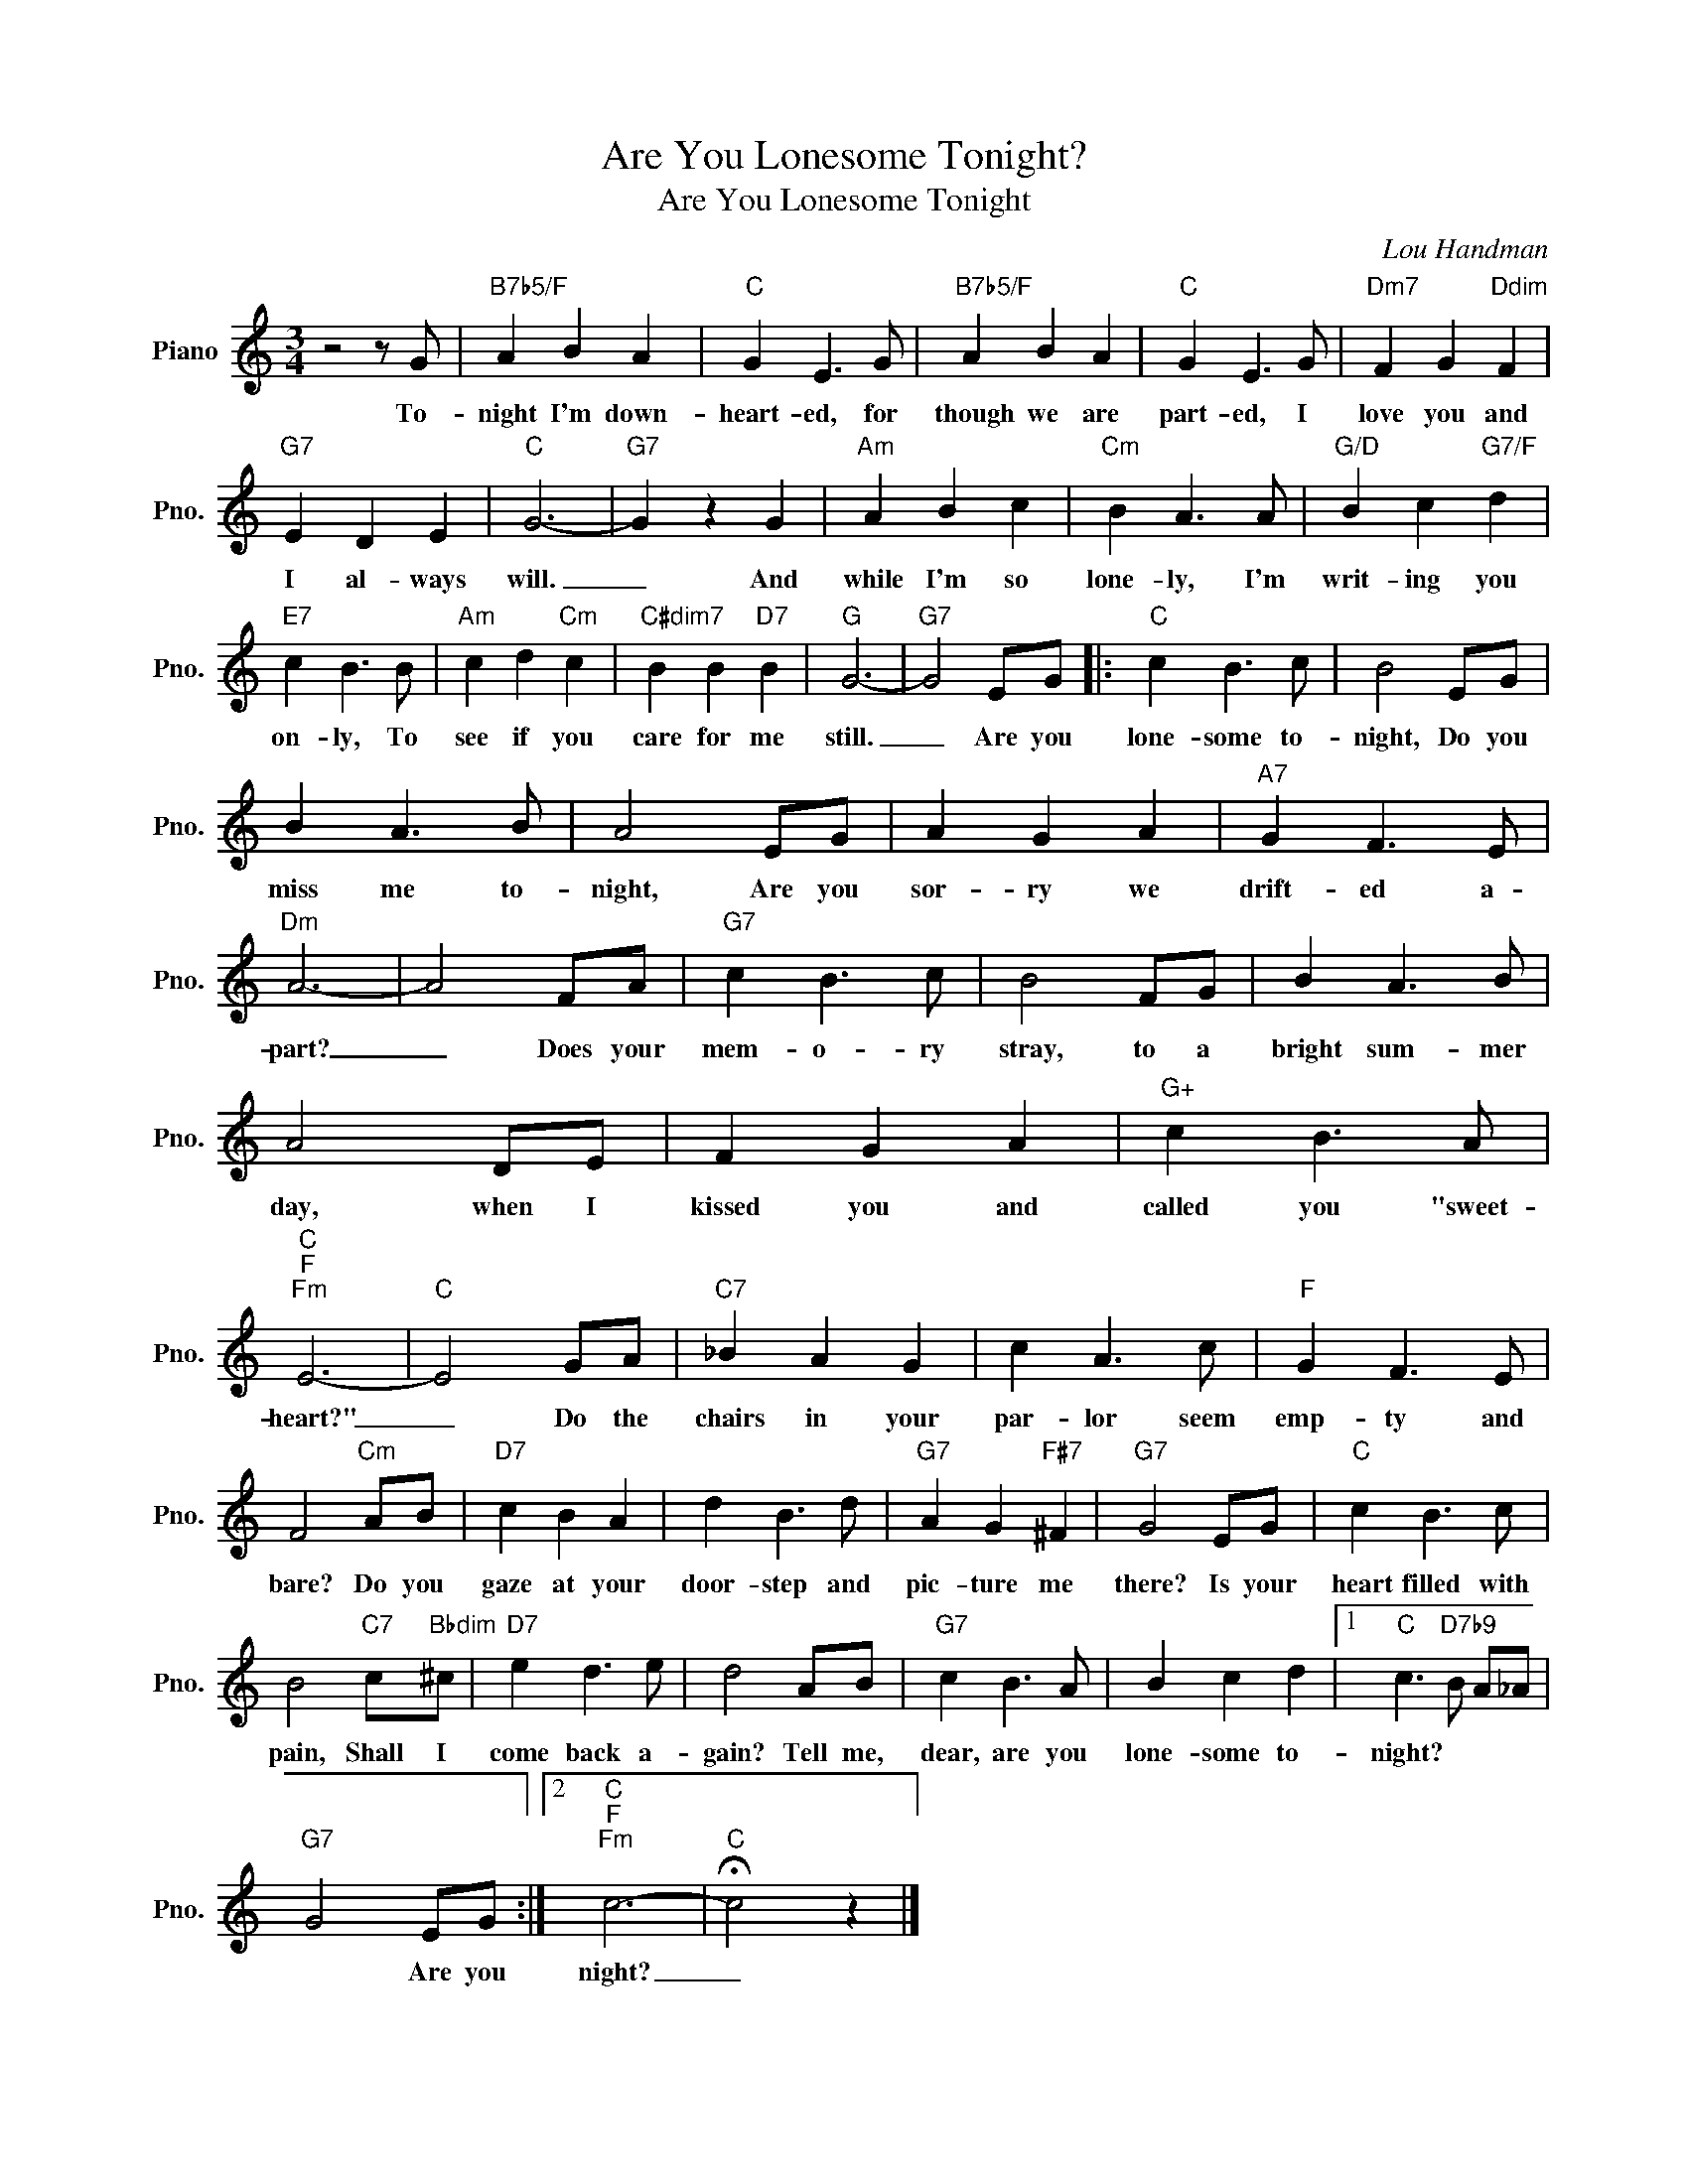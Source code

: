 X:1
T:Are You Lonesome Tonight?
T:Are You Lonesome Tonight
C:Lou Handman
Z:All Rights Reserved
L:1/8
M:3/4
K:C
V:1 treble nm="Piano" snm="Pno."
%%MIDI program 0
%%MIDI control 7 100
%%MIDI control 10 64
V:1
 z4 z G |"B7b5/F" A2 B2 A2 |"C" G2 E3 G |"B7b5/F" A2 B2 A2 |"C" G2 E3 G |"Dm7" F2 G2"Ddim" F2 | %6
w: To-|night I'm down-|heart- ed, for|though we are|part- ed, I|love you and|
"G7" E2 D2 E2 |"C" G6- |"G7" G2 z2 G2 |"Am" A2 B2 c2 |"Cm" B2 A3 A |"G/D" B2 c2"G7/F" d2 | %12
w: I al- ways|will.|_ And|while I'm so|lone- ly, I'm|writ- ing you|
"E7" c2 B3 B |"Am" c2 d2"Cm" c2 |"C#dim7" B2 B2"D7" B2 |"G" G6- |"G7" G4 EG |:"C" c2 B3 c | B4 EG | %19
w: on- ly, To|see if you|care for me|still.|_ Are you|lone- some to-|night, Do you|
 B2 A3 B | A4 EG | A2 G2 A2 |"A7" G2 F3 E |"Dm" A6- | A4 FA |"G7" c2 B3 c | B4 FG | B2 A3 B | %28
w: miss me to-|night, Are you|sor- ry we|drift- ed a-|part?|_ Does your|mem- o- ry|stray, to a|bright sum- mer|
 A4 DE | F2 G2 A2 |"G+" c2 B3 A |"C""F""Fm" E6- |"C" E4 GA |"C7" _B2 A2 G2 | c2 A3 c |"F" G2 F3 E | %36
w: day, when I|kissed you and|called you "sweet-|heart?"|_ Do the|chairs in your|par- lor seem|emp- ty and|
 F4"Cm" AB |"D7" c2 B2 A2 | d2 B3 d |"G7" A2 G2"F#7" ^F2 |"G7" G4 EG |"C" c2 B3 c | %42
w: bare? Do you|gaze at your|door- step and|pic- ture me|there? Is your|heart filled with|
 B4"C7" c"Bbdim"^c |"D7" e2 d3 e | d4 AB |"G7" c2 B3 A | B2 c2 d2 |1"C" c3"D7b9" B A_A | %48
w: pain, Shall I|come back a-|gain? Tell me,|dear, are you|lone- some to-|night? * * *|
"G7" G4 EG :|2"C""F""Fm" c6- |"C" !fermata!c4 z2 |] %51
w: * Are you|night?|_|

